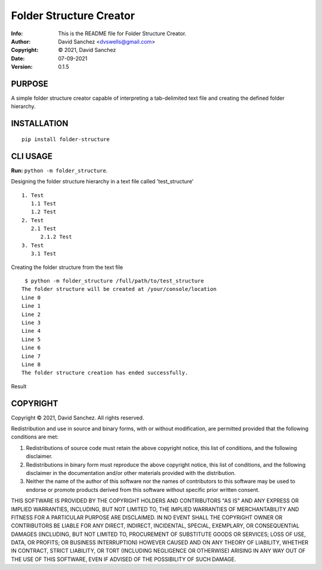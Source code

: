 ========================
Folder Structure Creator
========================
:Info: This is the README file for Folder Structure Creator.
:Author: David Sanchez <dvswells@gmail.com>
:Copyright: © 2021, David Sanchez
:Date: 07-09-2021
:Version: 0.1.5

.. index: README

PURPOSE
-------

A simple folder structure creator capable of interpreting a tab-delimited text file and creating the defined folder hierarchy.

INSTALLATION
------------

::

    pip install folder-structure

CLI USAGE
---------

**Run:** ``python -m folder_structure``.

Designing the folder structure hierarchy in a text file called 'test_structure'

::

   1. Test
      1.1 Test
      1.2 Test
   2. Test
      2.1 Test
         2.1.2 Test
   3. Test
      3.1 Test

Creating the folder structure from the text file

::

    $ python -m folder_structure /full/path/to/test_structure
   The folder structure will be created at /your/console/location
   Line 0
   Line 1
   Line 2
   Line 3
   Line 4
   Line 5
   Line 6
   Line 7
   Line 8
   The folder structure creation has ended successfully.

Result

.. image:: https://github.com/dvswells/folder-structure/blob/main/test_structure.PNG

COPYRIGHT
---------
Copyright © 2021, David Sanchez.
All rights reserved.

Redistribution and use in source and binary forms, with or without
modification, are permitted provided that the following conditions are
met:

1. Redistributions of source code must retain the above copyright
   notice, this list of conditions, and the following disclaimer.

2. Redistributions in binary form must reproduce the above copyright
   notice, this list of conditions, and the following disclaimer in the
   documentation and/or other materials provided with the distribution.

3. Neither the name of the author of this software nor the names of
   contributors to this software may be used to endorse or promote
   products derived from this software without specific prior written
   consent.

THIS SOFTWARE IS PROVIDED BY THE COPYRIGHT HOLDERS AND CONTRIBUTORS
"AS IS" AND ANY EXPRESS OR IMPLIED WARRANTIES, INCLUDING, BUT NOT
LIMITED TO, THE IMPLIED WARRANTIES OF MERCHANTABILITY AND FITNESS FOR
A PARTICULAR PURPOSE ARE DISCLAIMED.  IN NO EVENT SHALL THE COPYRIGHT
OWNER OR CONTRIBUTORS BE LIABLE FOR ANY DIRECT, INDIRECT, INCIDENTAL,
SPECIAL, EXEMPLARY, OR CONSEQUENTIAL DAMAGES (INCLUDING, BUT NOT
LIMITED TO, PROCUREMENT OF SUBSTITUTE GOODS OR SERVICES; LOSS OF USE,
DATA, OR PROFITS; OR BUSINESS INTERRUPTION) HOWEVER CAUSED AND ON ANY
THEORY OF LIABILITY, WHETHER IN CONTRACT, STRICT LIABILITY, OR TORT
(INCLUDING NEGLIGENCE OR OTHERWISE) ARISING IN ANY WAY OUT OF THE USE
OF THIS SOFTWARE, EVEN IF ADVISED OF THE POSSIBILITY OF SUCH DAMAGE.